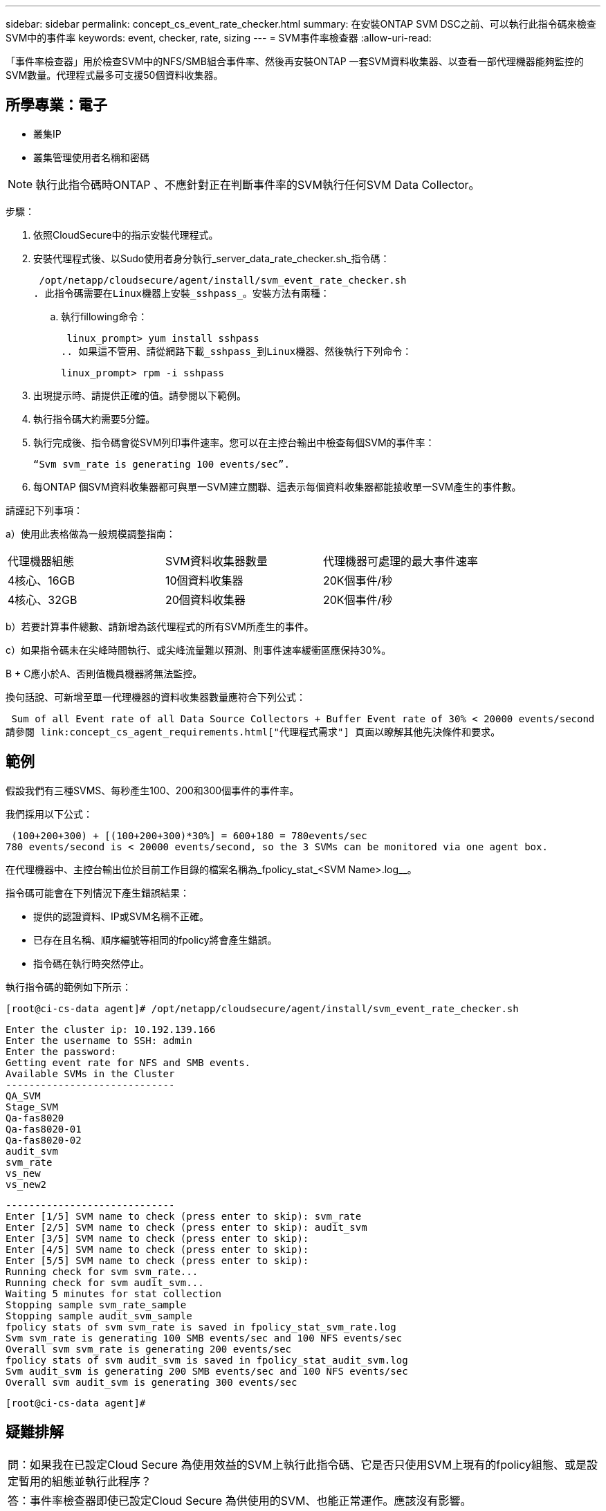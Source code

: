---
sidebar: sidebar 
permalink: concept_cs_event_rate_checker.html 
summary: 在安裝ONTAP SVM DSC之前、可以執行此指令碼來檢查SVM中的事件率 
keywords: event, checker, rate, sizing 
---
= SVM事件率檢查器
:allow-uri-read: 


[role="lead"]
「事件率檢查器」用於檢查SVM中的NFS/SMB組合事件率、然後再安裝ONTAP 一套SVM資料收集器、以查看一部代理機器能夠監控的SVM數量。代理程式最多可支援50個資料收集器。



== 所學專業：電子

* 叢集IP
* 叢集管理使用者名稱和密碼



NOTE: 執行此指令碼時ONTAP 、不應針對正在判斷事件率的SVM執行任何SVM Data Collector。

步驟：

. 依照CloudSecure中的指示安裝代理程式。
. 安裝代理程式後、以Sudo使用者身分執行_server_data_rate_checker.sh_指令碼：
+
 /opt/netapp/cloudsecure/agent/install/svm_event_rate_checker.sh
. 此指令碼需要在Linux機器上安裝_sshpass_。安裝方法有兩種：
+
.. 執行fillowing命令：
+
 linux_prompt> yum install sshpass
.. 如果這不管用、請從網路下載_sshpass_到Linux機器、然後執行下列命令：
+
 linux_prompt> rpm -i sshpass


. 出現提示時、請提供正確的值。請參閱以下範例。
. 執行指令碼大約需要5分鐘。
. 執行完成後、指令碼會從SVM列印事件速率。您可以在主控台輸出中檢查每個SVM的事件率：
+
 “Svm svm_rate is generating 100 events/sec”.


. 每ONTAP 個SVM資料收集器都可與單一SVM建立關聯、這表示每個資料收集器都能接收單一SVM產生的事件數。


請謹記下列事項：

a）使用此表格做為一般規模調整指南：

|===


| 代理機器組態 | SVM資料收集器數量 | 代理機器可處理的最大事件速率 


| 4核心、16GB | 10個資料收集器 | 20K個事件/秒 


| 4核心、32GB | 20個資料收集器 | 20K個事件/秒 
|===
b）若要計算事件總數、請新增為該代理程式的所有SVM所產生的事件。

c）如果指令碼未在尖峰時間執行、或尖峰流量難以預測、則事件速率緩衝區應保持30%。

B + C應小於A、否則值機員機器將無法監控。

換句話說、可新增至單一代理機器的資料收集器數量應符合下列公式：

 Sum of all Event rate of all Data Source Collectors + Buffer Event rate of 30% < 20000 events/second
請參閱 link:concept_cs_agent_requirements.html["代理程式需求"] 頁面以瞭解其他先決條件和要求。



== 範例

假設我們有三種SVMS、每秒產生100、200和300個事件的事件率。

我們採用以下公式：

....
 (100+200+300) + [(100+200+300)*30%] = 600+180 = 780events/sec
780 events/second is < 20000 events/second, so the 3 SVMs can be monitored via one agent box.
....
在代理機器中、主控台輸出位於目前工作目錄的檔案名稱為_fpolicy_stat_<SVM Name>.log__。

指令碼可能會在下列情況下產生錯誤結果：

* 提供的認證資料、IP或SVM名稱不正確。
* 已存在且名稱、順序編號等相同的fpolicy將會產生錯誤。
* 指令碼在執行時突然停止。


執行指令碼的範例如下所示：

 [root@ci-cs-data agent]# /opt/netapp/cloudsecure/agent/install/svm_event_rate_checker.sh
....
Enter the cluster ip: 10.192.139.166
Enter the username to SSH: admin
Enter the password:
Getting event rate for NFS and SMB events.
Available SVMs in the Cluster
-----------------------------
QA_SVM
Stage_SVM
Qa-fas8020
Qa-fas8020-01
Qa-fas8020-02
audit_svm
svm_rate
vs_new
vs_new2
....
....
-----------------------------
Enter [1/5] SVM name to check (press enter to skip): svm_rate
Enter [2/5] SVM name to check (press enter to skip): audit_svm
Enter [3/5] SVM name to check (press enter to skip):
Enter [4/5] SVM name to check (press enter to skip):
Enter [5/5] SVM name to check (press enter to skip):
Running check for svm svm_rate...
Running check for svm audit_svm...
Waiting 5 minutes for stat collection
Stopping sample svm_rate_sample
Stopping sample audit_svm_sample
fpolicy stats of svm svm_rate is saved in fpolicy_stat_svm_rate.log
Svm svm_rate is generating 100 SMB events/sec and 100 NFS events/sec
Overall svm svm_rate is generating 200 events/sec
fpolicy stats of svm audit_svm is saved in fpolicy_stat_audit_svm.log
Svm audit_svm is generating 200 SMB events/sec and 100 NFS events/sec
Overall svm audit_svm is generating 300 events/sec
....
 [root@ci-cs-data agent]#


== 疑難排解

|===


| 問：如果我在已設定Cloud Secure 為使用效益的SVM上執行此指令碼、它是否只使用SVM上現有的fpolicy組態、或是設定暫用的組態並執行此程序？ 


| 答：事件率檢查器即使已設定Cloud Secure 為供使用的SVM、也能正常運作。應該沒有影響。 


| 問：我可以增加執行指令碼的SVM數量嗎？ 


| 答：可以。只要編輯指令碼、並將SVM的最大數量從5變更為任何所需的數量即可。 


| 問：如果增加SVM數量、是否會增加指令碼的執行時間？ 


| 答：不可以指令碼最多可執行5分鐘、即使SVM數量增加也沒問題。 


| 問：我可以增加執行指令碼的SVM數量嗎？ 


| 答：可以。您需要編輯指令碼、並將SVM的最大數量從5變更為任何所需的數量。 


| 問：如果增加SVM數量、是否會增加指令碼的執行時間？ 


| 答：不可以指令碼最多可執行5分鐘、即使SVM數量增加也沒問題。 
|===